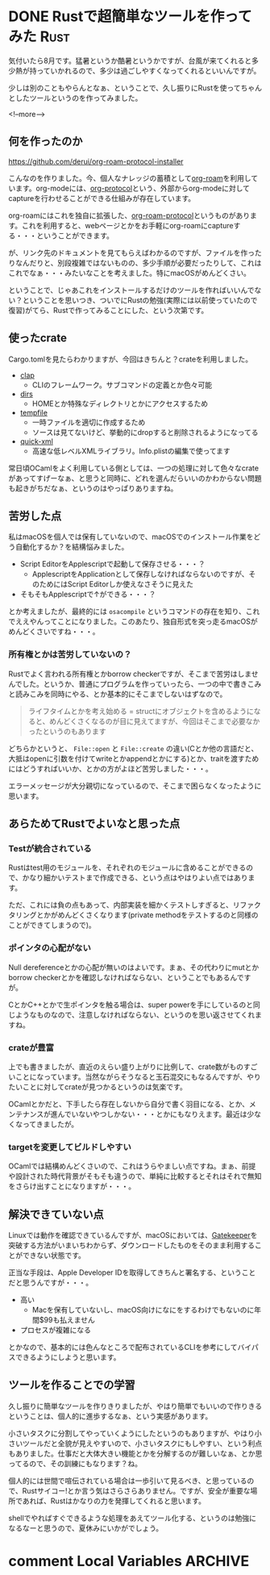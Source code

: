 #+startup: content logdone inlneimages

#+hugo_base_dir: ../../../
#+hugo_auto_set_lastmod: t
#+HUGO_SECTION: post/2021/08
#+AUTHOR: derui

* DONE Rustで超簡単なツールを作ってみた                                :Rust:
CLOSED: [2021-08-07 土 10:08]
:PROPERTIES:
:EXPORT_FILE_NAME: create_tool_with_rust
:END:
気付いたら8月です。猛暑というか酷暑というかですが、台風が来てくれると多少熱が持っていかれるので、多少は過ごしやすくなってくれるといいんですが。

少しは別のこともやらんとなぁ、ということで、久し振りにRustを使ってちゃんとしたツールというのを作ってみました。

<!--more-->

** 何を作ったのか
https://github.com/derui/org-roam-protocol-installer

こんなのを作りました。今、個人なナレッジの蓄積として[[https://www.orgroam.com/][org-roam]]を利用しています。org-modeには、[[https://orgmode.org/manual/Protocols.html][org-protocol]]という、外部からorg-modeに対してcaptureを行わせることができる仕組みが存在しています。

org-roamにはこれを独自に拡張した、[[https://www.orgroam.com/manual.html#Org_002droam-Protocol][org-roam-protocol]]というものがあります。これを利用すると、webページとかをお手軽にorg-roamにcaptureする・・・ということができます。

が、リンク先のドキュメントを見てもらえばわかるのですが、ファイルを作ったりなんだりと、別段複雑ではないものの、多少手順が必要だったりして、これはこれでなぁ・・・みたいなことを考えました。特にmacOSがめんどくさい。

ということで、じゃあこれをインストールするだけのツールを作ればいいんでない？ということを思いつき、ついでにRustの勉強(実際には以前使っていたので復習)がてら、Rustで作ってみることにした、という次第です。

** 使ったcrate
Cargo.tomlを見たらわかりますが、今回はきちんと？crateを利用しました。

- [[https://clap.rs/][clap]]
  - CLIのフレームワーク。サブコマンドの定義とか色々可能
- [[https://crates.io/crates/dirs][dirs]]
  - HOMEとか特殊なディレクトリとかにアクセスするため
- [[https://docs.rs/crate/tempfile/3.2.0][tempfile]]
  - 一時ファイルを適切に作成するため
  - ソースは見てないけど、挙動的にdropすると削除されるようになってる
- [[https://crates.io/crates/quick-xml][quick-xml]]
  - 高速な低レベルXMLライブラリ。Info.plistの編集で使ってます


常日頃OCamlをよく利用している側としては、一つの処理に対して色々なcrateがあってすげーなぁ、と思うと同時に、どれを選んだらいいのかわからない問題も起きがちだなぁ、というのはやっぱりありますね。
** 苦労した点
私はmacOSを個人では保有していないので、macOSでのインストール作業をどう自動化するか？を結構悩みました。

- Script EditorをApplescriptで起動して保存させる・・・？
  - ApplescriptをApplicationとして保存しなければならないのですが、そのためにはScript Editorしか使えなさそうに見えた
- そもそもApplescriptで↑ができる・・・？


とか考えましたが、最終的には ~osacompile~ というコマンドの存在を知り、これでええやんってことになりました。このあたり、独自形式を突っ走るmacOSがめんどくさいですね・・・。
*** 所有権とかは苦労していないの？
Rustでよく言われる所有権とかborrow checkerですが、そこまで苦労はしませんでした。というか、普通にプログラムを作っていったら、一つの中で書きこみと読みこみを同時にやる、とか基本的にそこまでしないはずなので。

#+begin_quote
ライフタイムとかを考え始める = structにオブジェクトを含めるようになると、めんどくさくなるのが目に見えてますが、今回はそこまで必要なかったというのもあります
#+end_quote

どちらかというと、 ~File::open~ と ~File::create~ の違い(Cとか他の言語だと、大抵はopenに引数を付けてwriteとかappendとかにする)とか、traitを渡すためにはどうすればいいか、とかの方がよほど苦労しました・・・。

エラーメッセージが大分親切になっているので、そこまで困らなくなったように思います。

** あらためてRustでよいなと思った点

*** Testが統合されている
Rustはtest用のモジュールを、それぞれのモジュールに含めることができるので、かなり細かいテストまで作成できる、という点はやはりよい点ではあります。

ただ、これには負の点もあって、内部実装を細かくテストしすぎると、リファクタリングとかがめんどくさくなります(private methodをテストするのと同様のことができてしまうので)。

*** ポインタの心配がない
Null dereferenceとかの心配が無いのはよいです。まぁ、その代わりにmutとかborrow checkerとかを確認しなければならない、ということでもあるんですが。

CとかC++とかで生ポインタを触る場合は、super powerを手にしているのと同じようなものなので、注意しなければならない、というのを思い返させてくれますね。

*** crateが豊富
上でも書きましたが、直近のえらい盛り上がりに比例して、crate数がものすごいことになっています。当然ながらそうなると玉石混交にもなるんですが、やりたいことに対してcrateが見つかるというのは気楽です。

OCamlとかだと、下手したら存在しないから自分で書く羽目になる、とか、メンテナンスが進んでいないやつしかない・・・とかにもなりえます。最近は少なくなってきましたが。

*** targetを変更してビルドしやすい
OCamlでは結構めんどくさいので、これはうらやましい点ですね。まぁ、前提や設計された時代背景がそもそも違うので、単純に比較するとそれはそれで無知をさらけ出すことになりますが・・・。

** 解決できていない点
Linuxでは動作を確認できているんですが、macOSにおいては、[[https://support.apple.com/ja-jp/HT202491][Gatekeeper]]を突破する方法がいまいちわからず、ダウンロードしたものをそのまま利用することができない状態です。

正当な手段は、Apple Developer IDを取得してきちんと署名する、ということだと思うんですが・・・。

- 高い
  - Macを保有していないし、macOS向けになにをするわけでもないのに年間$99も払えません
- プロセスが複雑になる


とかなので、基本的には色んなところで配布されているCLIを参考にしてバイパスできるようにしようと思います。

** ツールを作ることでの学習
久し振りに簡単なツールを作りきりましたが、やはり簡単でもいいので作りきるということは、個人的に進歩するなぁ、という実感があります。

小さいタスクに分割してやっていくようにしたというのもありますが、やはり小さいツールだと全貌が見えやすいので、小さいタスクにもしやすい、という利点もありました。仕事だと大体大きい機能とかを分解するのが難しいなぁ、とか思ってるので、その訓練にもなります？ね。

個人的には世間で喧伝されている場合は一歩引いて見るべき、と思っているので、Rustサイコー!とか言う気はさらさらありません。ですが、安全が重要な場所であれば、Rustはかなりの力を発揮してくれると思います。

shellでやればすぐできるような処理をあえてツール化する、というのは勉強になるなーと思うので、夏休みにいかがでしょう。

* comment Local Variables                                           :ARCHIVE:
# Local Variables:
# eval: (org-hugo-auto-export-mode)
# End:
